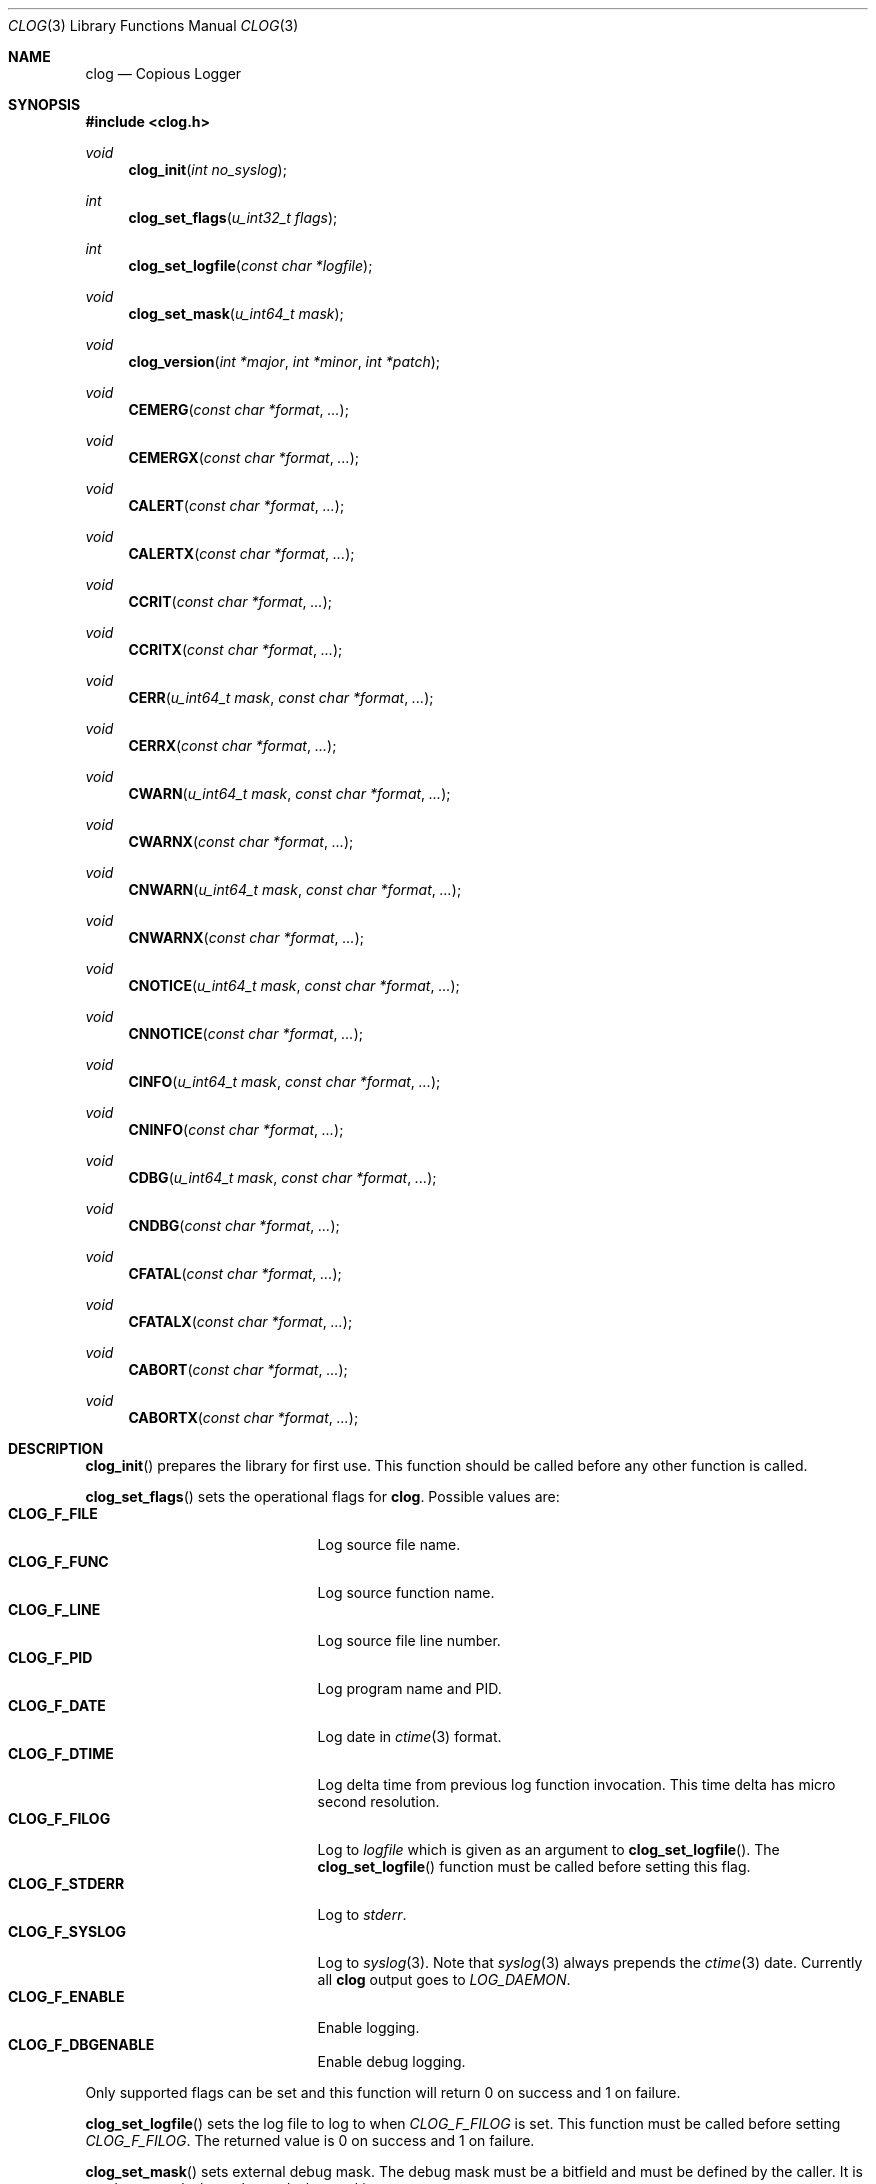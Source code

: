 .\"
.\" Copyright (c) 2010 Marco Peereboom <marco@peereboom.us>
.\"
.\" Permission to use, copy, modify, and distribute this software for any
.\" purpose with or without fee is hereby granted, provided that the above
.\" copyright notice and this permission notice appear in all copies.
.\"
.\" THE SOFTWARE IS PROVIDED "AS IS" AND THE AUTHOR DISCLAIMS ALL WARRANTIES
.\" WITH REGARD TO THIS SOFTWARE INCLUDING ALL IMPLIED WARRANTIES OF
.\" MERCHANTABILITY AND FITNESS. IN NO EVENT SHALL THE AUTHOR BE LIABLE FOR
.\" ANY SPECIAL, DIRECT, INDIRECT, OR CONSEQUENTIAL DAMAGES OR ANY DAMAGES
.\" WHATSOEVER RESULTING FROM LOSS OF USE, DATA OR PROFITS, WHETHER IN AN
.\" ACTION OF CONTRACT, NEGLIGENCE OR OTHER TORTIOUS ACTION, ARISING OUT OF
.\" OR IN CONNECTION WITH THE USE OR PERFORMANCE OF THIS SOFTWARE.
.\"
.Dd $Mdocdate$
.Dt CLOG 3
.Os
.Sh NAME
.Nm clog
.Nd Copious Logger
.Sh SYNOPSIS
.Fd #include <clog.h>
.Ft void
.Fn clog_init "int no_syslog"
.Ft int
.Fn clog_set_flags "u_int32_t flags"
.Ft int
.Fn clog_set_logfile "const char *logfile"
.Ft void
.Fn clog_set_mask "u_int64_t mask"
.Ft void
.Fn clog_version "int *major" "int *minor" "int *patch"
.Ft void
.Fn CEMERG "const char *format" "..."
.Ft void
.Fn CEMERGX "const char *format" "..."
.Ft void
.Fn CALERT "const char *format" "..."
.Ft void
.Fn CALERTX "const char *format" "..."
.Ft void
.Fn CCRIT "const char *format" "..."
.Ft void
.Fn CCRITX "const char *format" "..."
.Ft void
.Fn CERR "u_int64_t mask" "const char *format" "..."
.Ft void
.Fn CERRX "const char *format" "..."
.Ft void
.Fn CWARN "u_int64_t mask" "const char *format" "..."
.Ft void
.Fn CWARNX "const char *format" "..."
.Ft void
.Fn CNWARN "u_int64_t mask" "const char *format" "..."
.Ft void
.Fn CNWARNX "const char *format" "..."
.Ft void
.Fn CNOTICE "u_int64_t mask" "const char *format" "..."
.Ft void
.Fn CNNOTICE "const char *format" "..."
.Ft void
.Fn CINFO "u_int64_t mask" "const char *format" "..."
.Ft void
.Fn CNINFO "const char *format" "..."
.Ft void
.Fn CDBG "u_int64_t mask" "const char *format" "..."
.Ft void
.Fn CNDBG "const char *format" "..."
.Ft void
.Fn CFATAL "const char *format" "..."
.Ft void
.Fn CFATALX "const char *format" "..."
.Ft void
.Fn CABORT "const char *format" "..."
.Ft void
.Fn CABORTX "const char *format" "..."
.Sh DESCRIPTION
.Fn clog_init
prepares the library for first use.
This function should be called before any other function is called.
.Pp
.Fn clog_set_flags
sets the operational flags for
.Nm .
Possible values are:
.Bl -tag -width "CLOG_F_ENABLE" -offset indent -compact
.It Cm CLOG_F_FILE
Log source file name.
.It Cm CLOG_F_FUNC
Log source function name.
.It Cm CLOG_F_LINE
Log source file line number.
.It Cm CLOG_F_PID
Log program name and PID.
.It Cm CLOG_F_DATE
Log date in
.Xr ctime 3
format.
.It Cm CLOG_F_DTIME
Log delta time from previous log function invocation.
This time delta has micro second resolution.
.It Cm CLOG_F_FILOG
Log to
.Fa logfile
which is given as an argument to
.Fn clog_set_logfile .
The
.Fn clog_set_logfile
function must be called before setting this flag.
.It Cm CLOG_F_STDERR
Log to
.Fa stderr .
.It Cm CLOG_F_SYSLOG
Log to
.Xr syslog 3 .
Note that
.Xr syslog 3
always prepends the
.Xr ctime 3
date.
Currently all
.Nm
output goes to
.Fa LOG_DAEMON .
.It Cm CLOG_F_ENABLE
Enable logging.
.It Cm CLOG_F_DBGENABLE
Enable debug logging.
.El
.Pp
Only supported flags can be set and this function will return 0 on success and
1 on failure.
.Pp
.Fn clog_set_logfile
sets the log file to log to when
.Fa CLOG_F_FILOG
is set.  This function must be called before setting
.Fa CLOG_F_FILOG .
The returned value is 0 on success and 1 on failure.
.Pp
.Fn clog_set_mask
sets external debug mask.
The debug mask must be a bitfield and must be defined by the caller.
It is used to control what to log and what to skip.
.Pp
.Fn clog_version
gets the current version of the library at run time.
.Pp
All logging functions use the format as defined by
.Xr printf 3 .
The
.Fa N
in the name of the logging functions designates the use of a mask.
The functions for logging important messages (
.Fn CEMERG ,
.Fn CALERT ,
.Fn CCRIT ,
.Fn CERR
.Fn CFATAL
and
.Fn CABORT
) do not have masked variants since they are intended only for important
messages which should require no masking.
.Pp
.Fn CDBG ,
.Fn CINFO ,
.Fn CNOTICE ,
.Fn CWARN ,
.Fn CERR ,
.Fn CCRIT ,
.Fn CALERT ,
.Fn CEMERG
(and their masked counterparts where present) will log informational
messages with severities corresponding to the well known
.Xr syslog 3
levels if the
.Fa CLOG_F_ENABLE
flag is present and they are unmasked.
The
.Fn CDBG
family of functions additionally require the
.Fa CLOG_F_DBGENABLE
flag to be set.
.Pp
.Fn CFATALX
and
.Fn CFATAL
terminate the program using
.Xr exit 3
with a non-zero return value.
.Pp
.Fn CABORTX
and
.Fn CABORT
terminate the program using
.Xr abort 3
.Pp
The functions with an
.Fa X
in their name suppress
.Xr strerror 3
output, and are functionally equivalent to the
.Xr err 3
and
.Xr warn 3
family of functions.
.Pp
.Sh SEE ALSO
.Xr printf 3
.Xr ctime 3
.Xr syslog 3
.Xr err 3
.Xr warn 3
.Sh HISTORY
.An -nosplit
.Nm
was written by
.An Marco Peereboom Aq marco@peereboom.us
